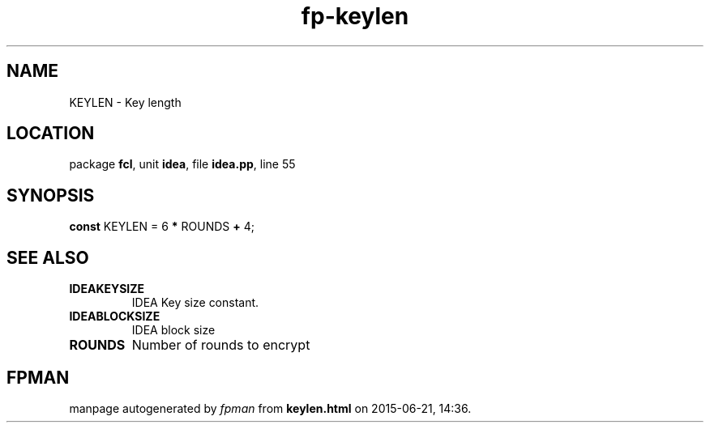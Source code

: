 .\" file autogenerated by fpman
.TH "fp-keylen" 3 "2014-03-14" "fpman" "Free Pascal Programmer's Manual"
.SH NAME
KEYLEN - Key length
.SH LOCATION
package \fBfcl\fR, unit \fBidea\fR, file \fBidea.pp\fR, line 55
.SH SYNOPSIS
\fBconst\fR KEYLEN = 6 \fB*\fR ROUNDS \fB+\fR 4;

.SH SEE ALSO
.TP
.B IDEAKEYSIZE
IDEA Key size constant.
.TP
.B IDEABLOCKSIZE
IDEA block size
.TP
.B ROUNDS
Number of rounds to encrypt

.SH FPMAN
manpage autogenerated by \fIfpman\fR from \fBkeylen.html\fR on 2015-06-21, 14:36.

